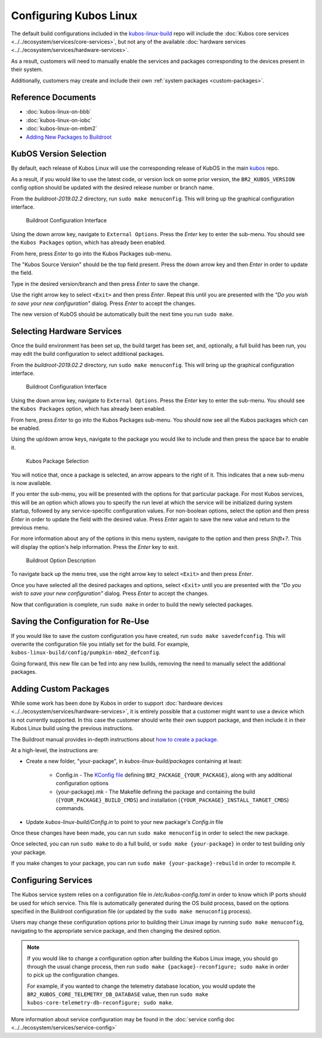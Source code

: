 Configuring Kubos Linux
=======================

The default build configurations included in the `kubos-linux-build <https://github.com/kubos/kubos-linux-build/tree/master/configs>`__ repo
will include the :doc:`Kubos core services <../../ecosystem/services/core-services>`, but not any of the available :doc:`hardware services <../../ecosystem/services/hardware-services>`.

As a result, customers will need to manually enable the services and packages corresponding to the devices present in their system.

Additionally, customers may create and include their own :ref:`system packages <custom-packages>`.

Reference Documents
-------------------

- :doc:`kubos-linux-on-bbb`
- :doc:`kubos-linux-on-iobc`
- :doc:`kubos-linux-on-mbm2`
- `Adding New Packages to Buildroot <https://buildroot.org/downloads/manual/manual.html#adding-packages>`__

KubOS Version Selection
-----------------------

By default, each release of Kubos Linux will use the corresponding release of KubOS in the main
`kubos <https://github.com/kubos/kubos>`__ repo.

As a result, if you would like to use the latest code, or version lock on some prior version, the
``BR2_KUBOS_VERSION`` config option should be updated with the desired release number or branch
name.

From the `buildroot-2019.02.2` directory, run ``sudo make menuconfig``. This will bring up the graphical configuration interface.

.. figure:: ../../images/br_config.png
   :alt: Buildroot Configuration Interface

   Buildroot Configuration Interface
   
Using the down arrow key, navigate to ``External Options``. Press the `Enter` key to enter the sub-menu.
You should see the ``Kubos Packages`` option, which has already been enabled.

From here, press `Enter` to go into the Kubos Packages sub-menu.

The "Kubos Source Version" should be the top field present.
Press the down arrow key and then `Enter` in order to update the field.

Type in the desired version/branch and then press `Enter` to save the change.

Use the right arrow key to select ``<Exit>`` and then press `Enter`.
Repeat this until you are presented with the
`"Do you wish to save your new configuration"` dialog. Press `Enter` to accept the changes.

The new version of KubOS should be automatically built the next time you run ``sudo make``.

Selecting Hardware Services
---------------------------

Once the build environment has been set up, the build target has been set, and, optionally, a full build has been run,
you may edit the build configuration to select additional packages.

From the `buildroot-2019.02.2` directory, run ``sudo make menuconfig``. This will bring up the graphical configuration interface.

.. figure:: ../../images/br_config.png
   :alt: Buildroot Configuration Interface

   Buildroot Configuration Interface
   
Using the down arrow key, navigate to ``External Options``. Press the `Enter` key to enter the sub-menu.
You should see the ``Kubos Packages`` option, which has already been enabled.

From here, press `Enter` to go into the Kubos Packages sub-menu. You should now see all the Kubos packages which can be enabled.

Using the up/down arrow keys, navigate to the package you would like to include and then press the space bar to enable it.

.. figure:: ../../images/br_kubos_packages.png
   :alt: Kubos Package Selection

   Kubos Package Selection
   
You will notice that, once a package is selected, an arrow appears to the right of it. This indicates that a new sub-menu is now available.

If you enter the sub-menu, you will be presented with the options for that particular package.
For most Kubos services, this will be an option which allows you to specify the run level at which the service will be initialized
during system startup, followed by any service-specific configuration values.
For non-boolean options, select the option and then press `Enter` in order to update the field with the desired value.
Press `Enter` again to save the new value and return to the previous menu.

For more information about any of the options in this menu system, navigate to the option and then press `Shift+?`.
This will display the option's help information. Press the `Enter` key to exit.

.. figure:: ../../images/br_package_help.png
   :alt: Buildroot Option Description

   Buildroot Option Description
   
To navigate back up the menu tree, use the right arrow key to select ``<Exit>`` and then press `Enter`.

Once you have selected all the desired packages and options, select ``<Exit>`` until you are presented with the
`"Do you wish to save your new configuration"` dialog. Press `Enter` to accept the changes.

Now that configuration is complete, run ``sudo make`` in order to build the newly selected packages.

Saving the Configuration for Re-Use
-----------------------------------

If you would like to save the custom configuration you have created, run ``sudo make savedefconfig``.
This will overwrite the configuration file you intially set for the build. For example, ``kubos-linux-build/config/pumpkin-mbm2_defconfig``.

Going forward, this new file can be fed into any new builds, removing the need to manually select the additional packages.

.. _custom-packages:

Adding Custom Packages
----------------------

While some work has been done by Kubos in order to support :doc:`hardware devices <../../ecosystem/services/hardware-services>`,
it is entirely possible that a customer might want to use a device which is not currently supported.
In this case the customer should write their own support package, and then include it in their Kubos Linux build
using the previous instructions.

The Buildroot manual provides in-depth instructions about `how to create a package <https://buildroot.org/downloads/manual/manual.html#adding-packages>`__.

At a high-level, the instructions are:

- Create a new folder, "your-package", in `kubos-linux-build/packages` containing at least:

    - Config.in - The `KConfig file <https://buildroot.org/downloads/manual/manual.html#writing-rules-config-in>`__ defining ``BR2_PACKAGE_{YOUR_PACKAGE}``,
      along with any additional configuration options
    - {your-package}.mk - The Makefile defining the package and containing the build (``{YOUR_PACKAGE}_BUILD_CMDS``) and installation (``{YOUR_PACKAGE}_INSTALL_TARGET_CMDS``) commands.

- Update `kubos-linux-build/Config.in` to point to your new package's `Config.in` file

Once these changes have been made, you can run ``sudo make menuconfig`` in order to select the new package.

Once selected, you can run ``sudo make`` to do a full build, or ``sudo make {your-package}`` in order to test building only your package.

If you make changes to your package, you can run ``sudo make {your-package}-rebuild`` in order to recompile it.

Configuring Services
--------------------

The Kubos service system relies on a configuration file in `/etc/kubos-config.toml` in order to know which IP ports should be used for which service.
This file is automatically generated during the OS build process, based on the options specified in
the Buildroot configuration file (or updated by the ``sudo make menuconfig`` process).

Users may change these configuration options prior to building their Linux image by running
``sudo make menuconfig``, navigating to the appropriate service package, and then changing the
desired option.

.. note::

    If you would like to change a configuration option after building the Kubos Linux image, you
    should go through the usual change process, then run ``sudo make {package}-reconfigure; sudo make``
    in order to pick up the configuration changes.
    
    For example, if you wanted to change the telemetry database location, you would update the
    ``BR2_KUBOS_CORE_TELEMETRY_DB_DATABASE`` value, then run
    ``sudo make kubos-core-telemetry-db-reconfigure; sudo make``.

More information about service configuration may be found in the :doc:`service config doc <../../ecosystem/services/service-config>`
